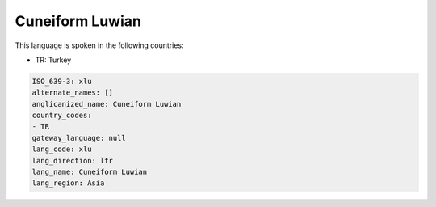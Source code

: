.. _xlu:

Cuneiform Luwian
================

This language is spoken in the following countries:

* TR: Turkey

.. code-block:: yaml

    ISO_639-3: xlu
    alternate_names: []
    anglicanized_name: Cuneiform Luwian
    country_codes:
    - TR
    gateway_language: null
    lang_code: xlu
    lang_direction: ltr
    lang_name: Cuneiform Luwian
    lang_region: Asia
    
